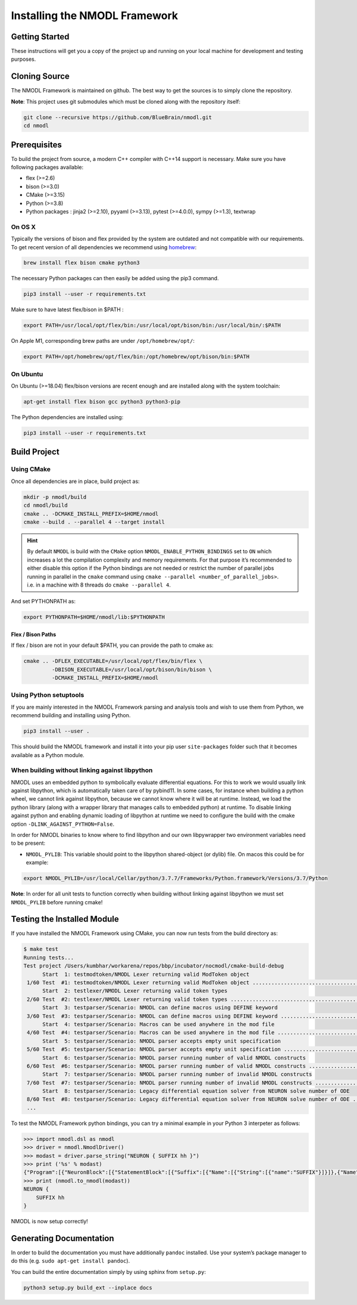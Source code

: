Installing the NMODL Framework
==============================

Getting Started
---------------

These instructions will get you a copy of the project up and running on
your local machine for development and testing purposes.

Cloning Source
--------------

The NMODL Framework is maintained on github. The best way to get the
sources is to simply clone the repository.

**Note**: This project uses git submodules which must be cloned along
with the repository itself:

.. code:: sh

   git clone --recursive https://github.com/BlueBrain/nmodl.git
   cd nmodl

Prerequisites
-------------

To build the project from source, a modern C++ compiler with C++14
support is necessary. Make sure you have following packages available:

-  flex (>=2.6)
-  bison (>=3.0)
-  CMake (>=3.15)
-  Python (>=3.8)
-  Python packages : jinja2 (>=2.10), pyyaml (>=3.13), pytest (>=4.0.0),
   sympy (>=1.3), textwrap

On OS X
~~~~~~~

Typically the versions of bison and flex provided by the system are
outdated and not compatible with our requirements. To get recent version
of all dependencies we recommend using `homebrew <https://brew.sh/>`__:

.. code:: sh

   brew install flex bison cmake python3

The necessary Python packages can then easily be added using the pip3
command.

.. code:: sh

   pip3 install --user -r requirements.txt

Make sure to have latest flex/bison in $PATH :

.. code:: sh

   export PATH=/usr/local/opt/flex/bin:/usr/local/opt/bison/bin:/usr/local/bin/:$PATH

On Apple M1, corresponding brew paths are under ``/opt/homebrew/opt/``:

.. code:: sh

   export PATH=/opt/homebrew/opt/flex/bin:/opt/homebrew/opt/bison/bin:$PATH

On Ubuntu
~~~~~~~~~

On Ubuntu (>=18.04) flex/bison versions are recent enough and are
installed along with the system toolchain:

.. code:: sh

   apt-get install flex bison gcc python3 python3-pip

The Python dependencies are installed using:

.. code:: sh

   pip3 install --user -r requirements.txt

Build Project
-------------

Using CMake
~~~~~~~~~~~

Once all dependencies are in place, build project as:

.. code:: sh

   mkdir -p nmodl/build
   cd nmodl/build
   cmake .. -DCMAKE_INSTALL_PREFIX=$HOME/nmodl
   cmake --build . --parallel 4 --target install

.. hint::

   By default ``NMODL`` is build with the ``CMake`` option
   ``NMODL_ENABLE_PYTHON_BINDINGS`` set to ``ON`` which increases a lot
   the compilation complexity and memory requirements. For that purpose
   it’s recommended to either disable this option if the Python bindings
   are not needed or restrict the number of parallel jobs running in
   parallel in the ``cmake`` command using
   ``cmake --parallel <number_of_parallel_jobs>``. i.e. in a machine
   with 8 threads do ``cmake --parallel 4``.

And set PYTHONPATH as:

.. code:: sh

   export PYTHONPATH=$HOME/nmodl/lib:$PYTHONPATH

Flex / Bison Paths
^^^^^^^^^^^^^^^^^^

If flex / bison are not in your default $PATH, you can provide the path
to cmake as:

.. code:: sh

   cmake .. -DFLEX_EXECUTABLE=/usr/local/opt/flex/bin/flex \
            -DBISON_EXECUTABLE=/usr/local/opt/bison/bin/bison \
            -DCMAKE_INSTALL_PREFIX=$HOME/nmodl

Using Python setuptools
~~~~~~~~~~~~~~~~~~~~~~~

If you are mainly interested in the NMODL Framework parsing and analysis
tools and wish to use them from Python, we recommend building and
installing using Python.

.. code:: sh

   pip3 install --user .

This should build the NMODL framework and install it into your pip user
``site-packages`` folder such that it becomes available as a Python
module.

When building without linking against libpython
~~~~~~~~~~~~~~~~~~~~~~~~~~~~~~~~~~~~~~~~~~~~~~~

NMODL uses an embedded python to symbolically evaluate differential
equations. For this to work we would usually link against libpython,
which is automatically taken care of by pybind11. In some cases, for
instance when building a python wheel, we cannot link against libpython,
because we cannot know where it will be at runtime. Instead, we load the
python library (along with a wrapper library that manages calls to
embedded python) at runtime. To disable linking against python and
enabling dynamic loading of libpython at runtime we need to configure
the build with the cmake option ``-DLINK_AGAINST_PYTHON=False``.

In order for NMODL binaries to know where to find libpython and our own
libpywrapper two environment variables need to be present:

-  ``NMODL_PYLIB``: This variable should point to the libpython
   shared-object (or dylib) file. On macos this could be for example:

.. code:: sh

   export NMODL_PYLIB=/usr/local/Cellar/python/3.7.7/Frameworks/Python.framework/Versions/3.7/Python

**Note**: In order for all unit tests to function correctly when
building without linking against libpython we must set ``NMODL_PYLIB``
before running cmake!

Testing the Installed Module
----------------------------

If you have installed the NMODL Framework using CMake, you can now run
tests from the build directory as:

.. code:: bash

   $ make test
   Running tests...
   Test project /Users/kumbhar/workarena/repos/bbp/incubator/nocmodl/cmake-build-debug
         Start  1: testmodtoken/NMODL Lexer returning valid ModToken object
    1/60 Test  #1: testmodtoken/NMODL Lexer returning valid ModToken object ...................................   Passed    0.01 sec
         Start  2: testlexer/NMODL Lexer returning valid token types
    2/60 Test  #2: testlexer/NMODL Lexer returning valid token types ..........................................   Passed    0.00 sec
         Start  3: testparser/Scenario: NMODL can define macros using DEFINE keyword
    3/60 Test  #3: testparser/Scenario: NMODL can define macros using DEFINE keyword ..........................   Passed    0.01 sec
         Start  4: testparser/Scenario: Macros can be used anywhere in the mod file
    4/60 Test  #4: testparser/Scenario: Macros can be used anywhere in the mod file ...........................   Passed    0.01 sec
         Start  5: testparser/Scenario: NMODL parser accepts empty unit specification
    5/60 Test  #5: testparser/Scenario: NMODL parser accepts empty unit specification .........................   Passed    0.01 sec
         Start  6: testparser/Scenario: NMODL parser running number of valid NMODL constructs
    6/60 Test  #6: testparser/Scenario: NMODL parser running number of valid NMODL constructs .................   Passed    0.04 sec
         Start  7: testparser/Scenario: NMODL parser running number of invalid NMODL constructs
    7/60 Test  #7: testparser/Scenario: NMODL parser running number of invalid NMODL constructs ...............   Passed    0.01 sec
         Start  8: testparser/Scenario: Legacy differential equation solver from NEURON solve number of ODE
    8/60 Test  #8: testparser/Scenario: Legacy differential equation solver from NEURON solve number of ODE ...   Passed    0.00 sec
    ...

To test the NMODL Framework python bindings, you can try a minimal
example in your Python 3 interpeter as follows:

.. code:: python

   >>> import nmodl.dsl as nmodl
   >>> driver = nmodl.NmodlDriver()
   >>> modast = driver.parse_string("NEURON { SUFFIX hh }")
   >>> print ('%s' % modast)
   {"Program":[{"NeuronBlock":[{"StatementBlock":[{"Suffix":[{"Name":[{"String":[{"name":"SUFFIX"}]}]},{"Name":[{"String":[{"name":"hh"}]}]}]}]}]}]}
   >>> print (nmodl.to_nmodl(modast))
   NEURON {
       SUFFIX hh
   }

NMODL is now setup correctly!

Generating Documentation
------------------------

In order to build the documentation you must have additionally
``pandoc`` installed. Use your system’s package manager to do this
(e.g. ``sudo apt-get install pandoc``).

You can build the entire documentation simply by using sphinx from
``setup.py``:

.. code:: sh

   python3 setup.py build_ext --inplace docs
